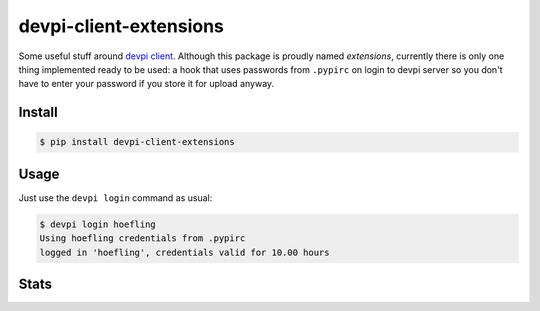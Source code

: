 devpi-client-extensions
=======================

Some useful stuff around `devpi client`_. Although this package is proudly named *extensions*,
currently there is only one thing implemented ready to be used: a hook that uses passwords from
``.pypirc`` on login to devpi server so you don't have to enter your password if you store it for upload anyway.

Install
-------

.. code-block:: sh

   $ pip install devpi-client-extensions

Usage
-----

Just use the ``devpi login`` command as usual:

.. code-block:: sh

   $ devpi login hoefling
   Using hoefling credentials from .pypirc
   logged in 'hoefling', credentials valid for 10.00 hours

Stats
-----

|pypi| |build| |appveyor| |coverage| |landscape| |requirements| |black|

.. |pypi| image:: https://badge.fury.io/py/devpi-client-extensions.svg
   :target: https://badge.fury.io/py/devpi-client-extensions
   :alt: Package on PyPI

.. |build| image:: https://travis-ci.org/hoefling/devpi-client-extensions.svg?branch=master
   :target: https://travis-ci.org/hoefling/devpi-client-extensions
   :alt: Build status

.. |appveyor| image:: https://ci.appveyor.com/api/projects/status/github/hoefling/devpi-client-extensions?branch=master&svg=true
   :target: https://ci.appveyor.com/project/hoefling/devpi-client-extensions
   :alt: Windows build status

.. |coverage| image:: https://codecov.io/gh/hoefling/devpi-client-extensions/branch/master/graph/badge.svg
   :target: https://codecov.io/gh/hoefling/devpi-client-extensions
   :alt: Coverage status

.. |landscape| image:: https://landscape.io/github/hoefling/devpi-client-extensions/master/landscape.svg?style=flat
   :target: https://landscape.io/github/hoefling/devpi-client-extensions/master
   :alt: Code Health

.. |requirements| image:: https://requires.io/github/hoefling/devpi-client-extensions/requirements.svg?branch=master
     :target: https://requires.io/github/hoefling/devpi-client-extensions/requirements/?branch=master
     :alt: Requirements status

.. |black| image:: https://img.shields.io/badge/code%20style-black-000000.svg
    :target: https://github.com/ambv/black

.. _devpi client: https://github.com/devpi/devpi
